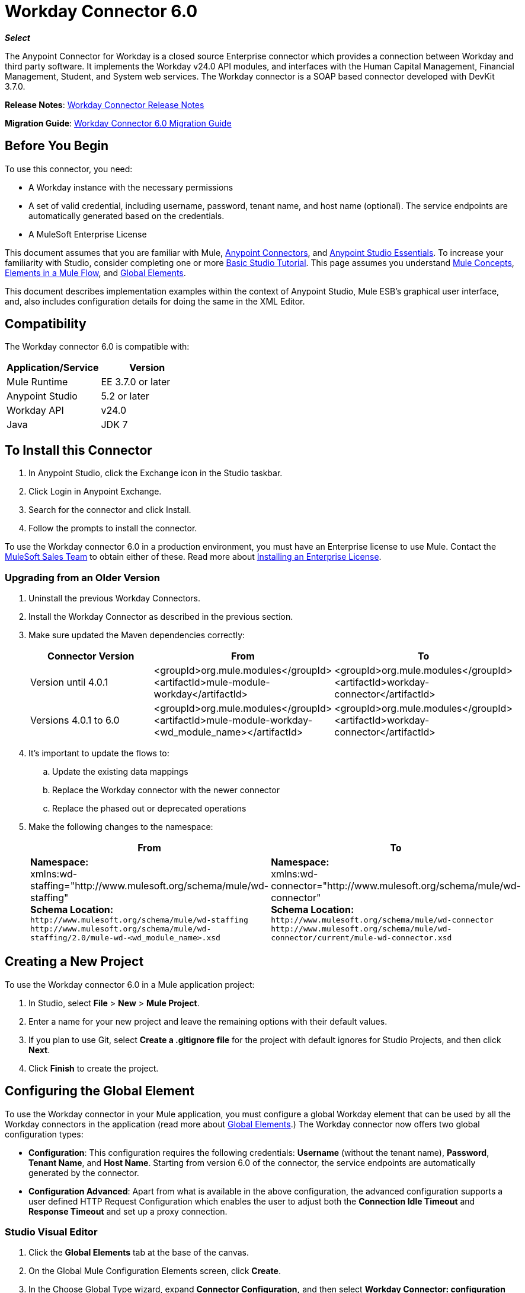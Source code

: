 = Workday Connector 6.0
:keywords: workday, 6.0, connector, install, configure
:page-aliases: 3.7@mule-runtime::workday-connector-6.0.adoc

*_Select_*

The Anypoint Connector for Workday is a closed source Enterprise connector which provides a connection between Workday and third party software. It implements the Workday v24.0 API modules, and interfaces with the Human Capital Management, Financial Management, Student, and System web services. The Workday connector is a SOAP based connector developed with DevKit 3.7.0.

*Release Notes*: xref:release-notes::connector/workday-connector-release-notes.adoc[Workday Connector Release Notes]

*Migration Guide*: xref:workday-connector-6.0-migration-guide.adoc[Workday Connector 6.0 Migration Guide]

== Before You Begin

To use this connector, you need:

* A Workday instance with the necessary permissions
* A set of valid credential, including username, password, tenant name, and host name (optional). The service endpoints are automatically generated based on the credentials.
* A MuleSoft Enterprise License

This document assumes that you are familiar with Mule,
xref:3.7@mule-runtime::anypoint-connectors.adoc[Anypoint Connectors], and
xref:5@studio::index.adoc[Anypoint Studio Essentials]. To increase your familiarity with Studio, consider completing one or more xref:5@studio::basic-studio-tutorial.adoc[Basic Studio Tutorial]. This page assumes you understand xref:3.7@mule-runtime::mule-concepts.adoc[Mule Concepts], xref:3.7@mule-runtime::elements-in-a-mule-flow.adoc[Elements in a Mule Flow], and xref:3.7@mule-runtime::global-elements.adoc[Global Elements].

This document describes implementation examples within the context of Anypoint Studio, Mule ESB’s graphical user interface, and, also includes configuration details for doing the same in the XML Editor.

== Compatibility

The Workday connector 6.0 is compatible with:

[%header,cols="2*a"]
|===
|Application/Service|Version
|Mule Runtime|EE 3.7.0 or later
|Anypoint Studio|5.2 or later
|Workday API|v24.0
|Java|JDK 7
|===

== To Install this Connector

. In Anypoint Studio, click the Exchange icon in the Studio taskbar.
. Click Login in Anypoint Exchange.
. Search for the connector and click Install.
. Follow the prompts to install the connector.

To use the Workday connector 6.0 in a production environment, you must have an Enterprise license to use Mule.  Contact the mailto:info@mulesoft.com[MuleSoft Sales Team] to obtain either of these. Read more about xref:3.7@mule-runtime::installing-an-enterprise-license.adoc[Installing an Enterprise License].

=== Upgrading from an Older Version

. Uninstall the previous Workday Connectors.
. Install the Workday Connector as described in the previous section.
. Make sure updated the Maven dependencies correctly:
+
[%header,cols="34a,33a,33a"]
|===
|Connector Version |From |To
|Version until 4.0.1 |<groupId>org.mule.modules</groupId> +
<artifactId>mule-module-workday</artifactId> |<groupId>org.mule.modules</groupId> +
<artifactId>workday-connector</artifactId>
|Versions 4.0.1 to 6.0 |<groupId>org.mule.modules</groupId> +
<artifactId>mule-module-workday-<wd_module_name></artifactId> |<groupId>org.mule.modules</groupId> +
<artifactId>workday-connector</artifactId>
|===
+
. It's important to update the flows to: +
.. Update the existing data mappings
.. Replace the Workday connector with the newer connector
.. Replace the phased out or deprecated operations
. Make the following changes to the namespace:
+
[%header%autowidth.spread]
|===
|From |To
|*Namespace:* +
 xmlns:wd-staffing="http://www.mulesoft.org/schema/mule/wd-staffing" +
 *Schema Location:* +
`+http://www.mulesoft.org/schema/mule/wd-staffing+` `+http://www.mulesoft.org/schema/mule/wd-staffing/2.0/mule-wd-<wd_module_name>.xsd+` |*Namespace:* +
 xmlns:wd-connector="http://www.mulesoft.org/schema/mule/wd-connector" +
 *Schema Location:* +
 `+http://www.mulesoft.org/schema/mule/wd-connector+` +
 `+http://www.mulesoft.org/schema/mule/wd-connector/current/mule-wd-connector.xsd+`
|===

== Creating a New Project

To use the Workday connector 6.0 in a Mule application project:

. In Studio, select *File* > *New* > *Mule Project*.
. Enter a name for your new project and leave the remaining options with their default values.
. If you plan to use Git, select *Create a .gitignore file* for the project with default ignores for Studio Projects, and then click *Next*.
. Click *Finish* to create the project.

== Configuring the Global Element

To use the Workday connector in your Mule application, you must configure a global Workday element that can be used by all the Workday connectors in the application (read more about  xref:3.7@mule-runtime::global-elements.adoc[Global Elements].) The Workday connector now offers two global configuration types:

* *Configuration*: This configuration requires the following credentials: *Username* (without the tenant name), *Password*, *Tenant Name*, and *Host Name*. Starting from version 6.0 of the connector, the service endpoints are automatically generated by the connector.
* *Configuration Advanced*: Apart from what is available in the above configuration, the advanced configuration supports a user defined HTTP Request Configuration which enables the user to adjust both the *Connection Idle Timeout* and *Response Timeout* and set up a proxy connection.

=== Studio Visual Editor

. Click the *Global Elements* tab at the base of the canvas.
. On the Global Mule Configuration Elements screen, click *Create*.
. In the Choose Global Type wizard, expand *Connector Configuration,* and then select *Workday Connector: configuration* or  *Workday Connector: configuration (advanced)*, depending on your Workday implementation.
. Click  *OK*
. Enter the global element properties.
.. For *Workday Connector: Configuration*:
+
image::wd6-global-elements.png[wd6_global_elements]
+
[%header,cols="2*a"]
|===
|Field |Description
|*Name* |Enter a name of the configuration to reference it later
|*Username* |Enter the username to log in to Workday.
|*Password* |Enter the corresponding password.
|*Tenant Name* |Enter the Workday Tenant ID. It is usually appended with pt_1, such as acme_pt1.
|*Host Name* |Enter the host name of one of the Workday Cloud Servers. By default, the connector sets the host name to `impl-cc.workday.com`.
|===
+
[NOTE]
====
In the image above, the placeholder values refer to a configuration file placed in the `src` folder of your project (learn about xref:3.7@mule-runtime::configuring-properties.adoc[Configuring Properties].) You can either enter your credentials into the global configuration properties, or reference a configuration file that contains these values.

For simpler maintenance and better re-usability of your project, Mule recommends that you use a configuration file. Keeping these values in a separate file is useful if you need to deploy to different environments, such as production, development, and QA, where your access credentials differ. See xref:3.7@mule-runtime::deploying-to-multiple-environments.adoc[Deploying to Multiple Environments] for instructions on how to manage this.
====
+
.. For *Workday Connector: Configuration (Advanced):*
+
[%header,cols="2*a"]
|===
|Field |Description
|*Name* |Enter a name of the configuration to reference it later
|*Requestor Config* |Enter an HTTPRequestor configuration.
|*Username* |Enter the username to log in to Workday.
|*Password* |Enter the corresponding password.
|*Tenant Name* |Enter the Workday Tenant ID. It is usually appended with pt_1, such as acme_pt1.
|*Host Name* |Enter the host name of one of the Workday Cloud Servers. By default, the connector sets the host name to `impl-cc.workday.com`.
|===
. Keep the *Pooling Profile* and the *Reconnection* tabs with their default entries.
. Click *Test Connection* to confirm that the parameters of your global Workday connector are accurate, and that Mule is able to successfully connect to your Workday instance. Read more about xref:5@studio::testing-connections.adoc[Testing Connections].
. Click *OK* to save the global connector configurations.

=== XML Editor


To configure the Workday global element:

. Ensure you have included the following namespace in your configuration file:
+
----
xmlns:wd-connector="http://www.mulesoft.org/schema/mule/wd-connector"
----
. Create a global Workday configuration outside and above your flows, using the following global configuration code:
+
[source,xml,linenums]
----
<wd-connector:config name="Workday_Connector__Configuration" username="${workday.username}"
password="${workday.password}" tenantName="${workday.tenantname}"
doc:name="Workday Connector: Configuration"/>
----

== Using the Connector

The Workday connector 6.0 is an operation-based connector, which means that when you add the connector to your flow, you need to select a Workday module and an operation for the connector to perform. The Workday connector 6.0 supports the following Workday APIs: Human Resource, Financials, Student, and System.

=== Adding the Workday Connector 6.0 to a Flow

. Create a new Mule project in Anypoint Studio.
. Drag the Workday Connector 6.0 onto the canvas, then select it to open the properties editor.
. Configure the connector's parameters:
+
image::wd6-connector1.png[wd6_connector1]
+
[%autowidth.spread]
|===
|*Field* |*Description*
|*Display Name* |Enter a unique label for the connector in your application.
|*Connector Configuration* |Select a global Workday connector 6.0 element from the drop-down.
|*Operation* |Invoke.
|*Service* |Select a Workday service, such as Financial Management.
|*Operation* |Select an operation to perform in the service, such as Put Fund.
|===
. Save your configurations.

== Example Use Case Using Studio Visual Editor

. Create a Mule project in your Anypoint Studio.
. Drag an HTTP connector into the canvas, then select it to open the properties editor console.
. Add a new HTTP Listener Configuration global element:
.. In *General Settings*, click the plus *+* button:
+
image::wd6-http-config.png[wd6_http_config]
+
.. Configure the following HTTP parameters:
+
image::wd6-http-listener-configuration.png[wd6_http_listener_configuration]
+
[%header,cols="2*a"]
|===
|Field|Value
|*Port* |8081
|*Host* |localhost
|*Display Name* |HTTP_Listener_Configuration
|===
+
. Add a Set Payload transformer after the HTTP connector, and configure it as follow:
+
[%header,cols="2*a"]
|===
|Field |Value
|*Display Name* |Enter a name for the transformer.
|*Value* |`#[['FundName':' I.M.F' , 'FundTypeID' : ' FUND_TYPE-6-3']]"`
|===
+
. Drag the Workday Connector 6.0 into the flow.
+
image::wd6-palette.png[wd6_palette]
+
. If you haven't already created a Workday global element, add one by clicking the plus sign *+* next to the *Connector Configuration* field.
. Configure the global element:
+
image::wd6-global-elements2.png[wd6_global_elements2]
+
. Click *Test Connection* to confirm that Mule can connect with the Workday instance. If the connection is successful, click *OK* to save the configurations of the global element. If unsuccessful, revise or correct any incorrect parameters, then test again.
. Back in the properties editor of the connector, configure the remaining parameters:
+
image::wd6-connector2.png[wd6_connector2]
+
[%autowidth.spread]
|===
|*Field* |*Description*
|*Display Name* |Enter a unique label for the connector in your application.
|*Connector Configuration* |Select a global Workday connector 6.0 element from the dropdown.
|*Operation* |Invoke.
|*Service* |Select a Workday service, such as Financial Management.
|*Operation* |Select an operation to perform in the service, such as Put Fund.
|===
+
. Drag a DataWeave component in to the flow, and place it before the Workday Connector.
. Click the Data Weave component and click the scaffold button.
. Select the desired fields.
+
image::wd6-scaffold.png[wd6_scaffold]
+
. Modify the Weave content as shown in the image below:
+
image::wd6-mapping.png[wd6_mapping]
+
. Save and run the project as a Mule Application.

== Example Use Case Using XML Editor

For this code to work in Anypoint Studio, you must provide the credentials for the Workday instance. You can either replace the variables with their values in the code, or you can add a file named `mule.properties` in the  `src/main/properties` folder to provide the values for each variable.

[source,xml,linenums]
----
<context:property-placeholder location="credentials.properties"/>
 <http:listener-config name="HTTP_Listener_Configuration" host="0.0.0.0" port="8081" doc:name="HTTP Listener Configuration"/>

 <wd-connector:config name="Workday_Connector_Configuration" username="${workday.username}" password="${workday.password}" tenantName="${workday.tenantname}" doc:name="Workday Connector: Configuration"/>

 <flow name="demoFlow">
   <http:listener config-ref="HTTP_Listener_Configuration" path="/" doc:name="HTTP"/>
   <set-payload value="#[['FundName':' I.M.F' , 'FundTypeID' : ' FUND_TYPE-6-3']]" doc:name="Set Payload"/>
   <dw:transform-message doc:name="Transform Message"> +
   <dw:set-payload><![CDATA[%dw 1.0
  %output application/xml
  %namespace ns0 urn:com.workday/bsvc
  ---
  {
   ns0#Put_Fund_Request @(ns0#Add_Only: true , ns0#version: "v24.0"): {
     ns0#Fund_Data: {
        ns0#Fund_Name: payload.FundName,
          ns0#Fund_Type_Reference: {
            ns0#ID @(ns0#type: "Fund_Type_ID"): payload.FundTypeID
          }
        }
     }
  }]]></dw:set-payload>
   </dw:transform-message>
   <wd-connector:invoke config-ref="Workday_Connector_Configuration" type="Financial_Management||Put_Fund" doc:name="Workday Connector"/>
 </flow>
----

== See Also

* Learn more about working with xref:3.6@mule-runtime::anypoint-connectors.adoc[Anypoint Connectors].
* For more information on Workday v24.0 API , refer to the https://community.workday.com/custom/developer/API/versions/v24.0/index.html[Workday API documentation].
